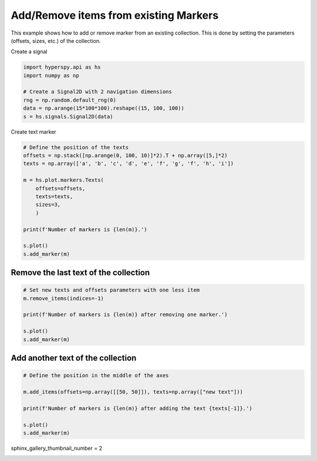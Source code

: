 
.. DO NOT EDIT.
.. THIS FILE WAS AUTOMATICALLY GENERATED BY SPHINX-GALLERY.
.. TO MAKE CHANGES, EDIT THE SOURCE PYTHON FILE:
.. "auto_examples\Markers\add_remove_marker.py"
.. LINE NUMBERS ARE GIVEN BELOW.

.. only:: html

    .. note::
        :class: sphx-glr-download-link-note

        :ref:`Go to the end <sphx_glr_download_auto_examples_Markers_add_remove_marker.py>`
        to download the full example code

.. rst-class:: sphx-glr-example-title

.. _sphx_glr_auto_examples_Markers_add_remove_marker.py:


Add/Remove items from existing Markers
======================================

This example shows how to add or remove marker from an existing collection.
This is done by setting the parameters (offsets, sizes, etc.) of the collection.

.. GENERATED FROM PYTHON SOURCE LINES 10-11

Create a signal

.. GENERATED FROM PYTHON SOURCE LINES 11-19

.. code-block:: default

    import hyperspy.api as hs
    import numpy as np

    # Create a Signal2D with 2 navigation dimensions
    rng = np.random.default_rng(0)
    data = np.arange(15*100*100).reshape((15, 100, 100))
    s = hs.signals.Signal2D(data)








.. GENERATED FROM PYTHON SOURCE LINES 20-21

Create text marker

.. GENERATED FROM PYTHON SOURCE LINES 21-37

.. code-block:: default


    # Define the position of the texts
    offsets = np.stack([np.arange(0, 100, 10)]*2).T + np.array([5,]*2)
    texts = np.array(['a', 'b', 'c', 'd', 'e', 'f', 'g', 'f', 'h', 'i'])

    m = hs.plot.markers.Texts(
        offsets=offsets,
        texts=texts,
        sizes=3,
        )

    print(f'Number of markers is {len(m)}.')

    s.plot()
    s.add_marker(m)




.. rst-class:: sphx-glr-horizontal


    *

      .. image-sg:: /auto_examples/Markers/images/sphx_glr_add_remove_marker_001.png
         :alt: add remove marker
         :srcset: /auto_examples/Markers/images/sphx_glr_add_remove_marker_001.png
         :class: sphx-glr-multi-img

    *

      .. image-sg:: /auto_examples/Markers/images/sphx_glr_add_remove_marker_002.png
         :alt:  Signal
         :srcset: /auto_examples/Markers/images/sphx_glr_add_remove_marker_002.png
         :class: sphx-glr-multi-img


.. rst-class:: sphx-glr-script-out

 .. code-block:: none

    Number of markers is 10.




.. GENERATED FROM PYTHON SOURCE LINES 38-40

Remove the last text of the collection
######################################

.. GENERATED FROM PYTHON SOURCE LINES 40-51

.. code-block:: default




    # Set new texts and offsets parameters with one less item
    m.remove_items(indices=-1)

    print(f'Number of markers is {len(m)} after removing one marker.')

    s.plot()
    s.add_marker(m)




.. rst-class:: sphx-glr-horizontal


    *

      .. image-sg:: /auto_examples/Markers/images/sphx_glr_add_remove_marker_003.png
         :alt: add remove marker
         :srcset: /auto_examples/Markers/images/sphx_glr_add_remove_marker_003.png
         :class: sphx-glr-multi-img

    *

      .. image-sg:: /auto_examples/Markers/images/sphx_glr_add_remove_marker_004.png
         :alt:  Signal
         :srcset: /auto_examples/Markers/images/sphx_glr_add_remove_marker_004.png
         :class: sphx-glr-multi-img


.. rst-class:: sphx-glr-script-out

 .. code-block:: none

    Number of markers is 9 after removing one marker.




.. GENERATED FROM PYTHON SOURCE LINES 52-54

Add another text of the collection
##################################

.. GENERATED FROM PYTHON SOURCE LINES 54-64

.. code-block:: default


    # Define the position in the middle of the axes

    m.add_items(offsets=np.array([[50, 50]]), texts=np.array(["new text"]))

    print(f'Number of markers is {len(m)} after adding the text {texts[-1]}.')

    s.plot()
    s.add_marker(m)




.. rst-class:: sphx-glr-horizontal


    *

      .. image-sg:: /auto_examples/Markers/images/sphx_glr_add_remove_marker_005.png
         :alt: add remove marker
         :srcset: /auto_examples/Markers/images/sphx_glr_add_remove_marker_005.png
         :class: sphx-glr-multi-img

    *

      .. image-sg:: /auto_examples/Markers/images/sphx_glr_add_remove_marker_006.png
         :alt:  Signal
         :srcset: /auto_examples/Markers/images/sphx_glr_add_remove_marker_006.png
         :class: sphx-glr-multi-img


.. rst-class:: sphx-glr-script-out

 .. code-block:: none

    Number of markers is 10 after adding the text i.




.. GENERATED FROM PYTHON SOURCE LINES 65-66

sphinx_gallery_thumbnail_number = 2


.. rst-class:: sphx-glr-timing

   **Total running time of the script:** (0 minutes 1.199 seconds)


.. _sphx_glr_download_auto_examples_Markers_add_remove_marker.py:

.. only:: html

  .. container:: sphx-glr-footer sphx-glr-footer-example




    .. container:: sphx-glr-download sphx-glr-download-python

      :download:`Download Python source code: add_remove_marker.py <add_remove_marker.py>`

    .. container:: sphx-glr-download sphx-glr-download-jupyter

      :download:`Download Jupyter notebook: add_remove_marker.ipynb <add_remove_marker.ipynb>`


.. only:: html

 .. rst-class:: sphx-glr-signature

    `Gallery generated by Sphinx-Gallery <https://sphinx-gallery.github.io>`_
